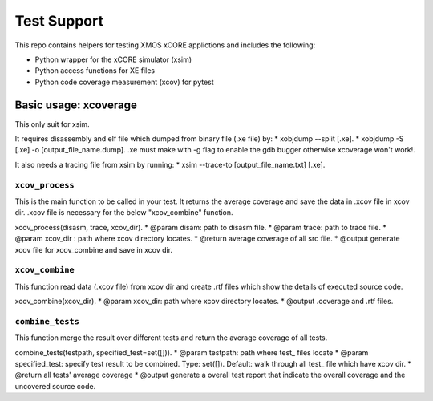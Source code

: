 
Test Support
============

This repo contains helpers for testing XMOS xCORE applictions and includes the following:

- Python wrapper for the xCORE simulator (xsim)
- Python access functions for XE files
- Python code coverage measurement (xcov) for pytest 

Basic usage: xcoverage
----------------------

This only suit for xsim.

It requires disassembly and elf file which dumped from binary file (.xe file) by:
* xobjdump --split [.xe].
* xobjdump -S [.xe] -o [output_file_name.dump].
.xe must make with -g flag to enable the gdb bugger otherwise xcoverage won't work!.

It also needs a tracing file from xsim by running:
* xsim --trace-to [output_file_name.txt] [.xe].

``xcov_process``
.......................

This is the main function to be called in your test.
It returns the average coverage and save the data in .xcov file in xcov dir.
.xcov file is necessary for the below "xcov_combine" function.

xcov_process(disasm, trace, xcov_dir).
* @param disam: path to disasm file.
* @param trace: path to trace file.
* @param xcov_dir : path where xcov directory locates.
* @return average coverage of all src file.
* @output generate xcov file for xcov_combine and save in xcov dir.

``xcov_combine``
.......................

This function read data (.xcov file) from xcov dir and create .rtf files which show the details of executed source code.

xcov_combine(xcov_dir).
* @param xcov_dir: path where xcov directory locates.
* @output .coverage and .rtf files.

``combine_tests``
.......................

This function merge the result over different tests and return the average coverage of all tests.

combine_tests(testpath, specified_test=set([])).
* @param testpath: path where test_ files locate
* @param specified_test: specify test result to be combined. Type: set([]). Default: walk through all test_ file which have xcov dir.
* @return all tests' average coverage
* @output generate a overall test report that indicate the overall coverage and the uncovered source code.




